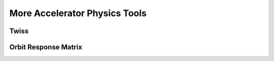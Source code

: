 More Accelerator Physics Tools
================================

Twiss
------

Orbit Response Matrix
----------------------

